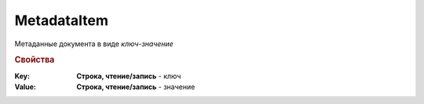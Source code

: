 MetadataItem
============

Метаданные документа в виде *ключ-значение*

.. rubric:: Свойства

:Key:
    **Строка, чтение/запись** - ключ

:Value:
    **Строка, чтение/запись** - значение


.. seealso:: :meth:`Organization.GetDocumentTypes`